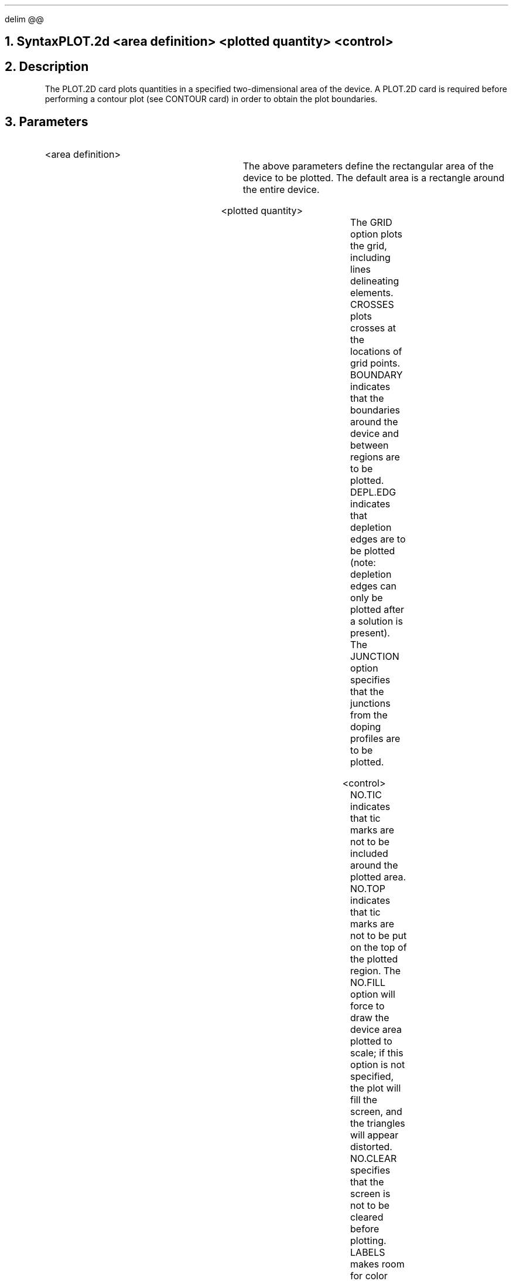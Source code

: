 .\" Tue Sep 20 11:00:36 PDT 1988 (dredge--Stanford)
.EQ
delim @@
.EN
.bC PLOT.2D
.NH  0
Syntax
.sp 2
.R
.in +4
PLOT.2d <area definition> <plotted quantity> <control>
.in -4
.sp
.NH 
Description
.IP 
The PLOT.2D card plots quantities in a specified two-dimensional 
area of the device.  A PLOT.2D card is required before performing
a contour plot (see CONTOUR card) in order to obtain the plot
boundaries.
.NH
Parameters
.sp 2
.RS
.IP "<area definition>"
.sp 1
.in +4
.TS
l l l.
X.MIn	\\=	<real>
X.MAx	\\=	<real>
Y.MIn	\\=	<real>
Y.MAx	\\=	<real>
.TE
.in -4
The above parameters define the rectangular area of the device to
be plotted.  The default area is a rectangle around the
entire device.
.sp +2
.IP "<plotted quantity>"
.sp
.in +4
.TS
l l l l.
Grid or Mesh	\\=	<logical>	(default is false)
Crosses	\\=	<logical>	(default is false)
Boundary	\\=	<logical>	(default is false)
Depl.edg	\\=	<logical>	(default is false)
Junction	\\=	<logical>	(default is false)
.TE
.in -4
The GRID option plots the grid, including lines delineating elements.  
CROSSES plots crosses at the locations of grid points.  
BOUNDARY indicates that the boundaries
around the device and between regions are to be plotted.  
DEPL.EDG indicates that
depletion edges are to be plotted (note: depletion edges can only be
plotted after a solution is present).  The JUNCTION option specifies
that the junctions from the doping profiles are to be plotted.
.sp 2
.KS
.IP "<control>"
.sp
.in +4
.TS
l l l l.
NO.TIc	\\=	<logical>	(default is false)
NO.TOp	\\=	<logical>	(default is false)
NO.Fill	\\=	<logical>	(default is false)
NO.Clear	\\=	<logical>	(default is false)
LAbels	\\=	<logical>	(default is false)
Flip.x	\\=	<logical>	(default is false)
Pause	\\=	<logical>	(default is false)
L.Elect	\\=	<integer>	
L.Deple	\\=	<integer>	
L.Junct	\\=	<integer>	
L.Bound	\\=	<integer>	
L.Grid	\\=	<integer>	
.+B
Outfile	\\=	<character>	(default from OPTION card)
.-B
.TE
.in -4
NO.TIC indicates
that tic marks are not to be included around the plotted area.
NO.TOP indicates that tic marks are not to be put on the top
of the plotted region.  The NO.FILL option will force \*(PI to
draw the device area plotted to scale; if this option is not
specified, the plot will fill the screen, and the triangles
will appear distorted.  NO.CLEAR specifies
that the screen is not to be cleared before plotting.  
LABELS makes room for color contour labels on the right side of
the plot device.
FLIP.X flips the plot about the y-axis; i.e., it negates all
x coordinates so that the plot is mirrored.
The PAUSE option causes \*(PI to stop at the end of the plot so that a
hardcopy may be made before continuing.  Execution can be resumed
by hitting a carriage return.  
L.ELECT, L.DEPLE, L.JUNCT, L.BOUND and L.GRID set line types for
electrodes, depletion edges, junctions, region boundaries and
grid, respectively.
.+B
The default plot device is generally the user's
terminal but may be reset with the OPTION card.
If OUTFILE is specified, the graphics output will be directed
to that file.  For further discussion, see the OPTION card.
.-B
.\" OUTFILE generates a binary plotfile
.\" which can be read by the dplot system program (only at Stanford).
.sp 2
.KE
.RE
.KS
.NH
Examples
.IP
.sp 2
The following plots the entire grid to scale with tic marks:
.sp
.in +4
.ss 24
PLOT.2D  GRID NO.FILL
.in -4
.sp 2
In the next example, the device and region boundaries, junctions and
depletion edges are plotted in the rectangular area bounded by
@ 0 < x < 5 mu @ and @ 0 < y < 10 mu @.  The plot is allowed 
to fill the screen and tic marks are not included along 
the top of the plot.
.sp
.in +4
.ss 24
.nf
PLOT.2D  X.MIN=0 X.MAX=5 Y.MIN=0 Y.MAX=10 
.br
.ss 24 
.nf
+        JUNCT BOUND DEPL NO.TOP 
.KE
.fi
.eC
